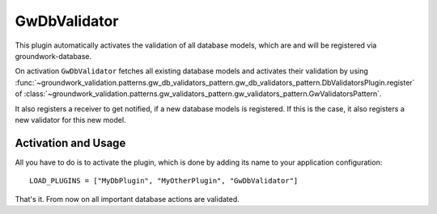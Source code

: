 .. _gwdbvalidator:

GwDbValidator
=============

This plugin automatically activates the validation of all database models, which are
and will be registered via groundwork-database.

On activation ``GwDbValidator`` fetches all existing database models and activates their validation by using
:func:`~groundwork_validation.patterns.gw_db_validators_pattern.gw_db_validators_pattern.DbValidatorsPlugin.register`
of :class:`~groundwork_validation.patterns.gw_validators_pattern.gw_validators_pattern.GwValidatorsPattern`.

It also registers a receiver to get notified, if a new database models is registered.
If this is the case, it also registers a new validator for this new model.

Activation and Usage
--------------------
All you have to do is to activate the plugin, which is done by adding its name to your application configuration::

    LOAD_PLUGINS = ["MyDbPlugin", "MyOtherPlugin", "GwDbValidator"]

That's it. From now on all important database actions are validated.